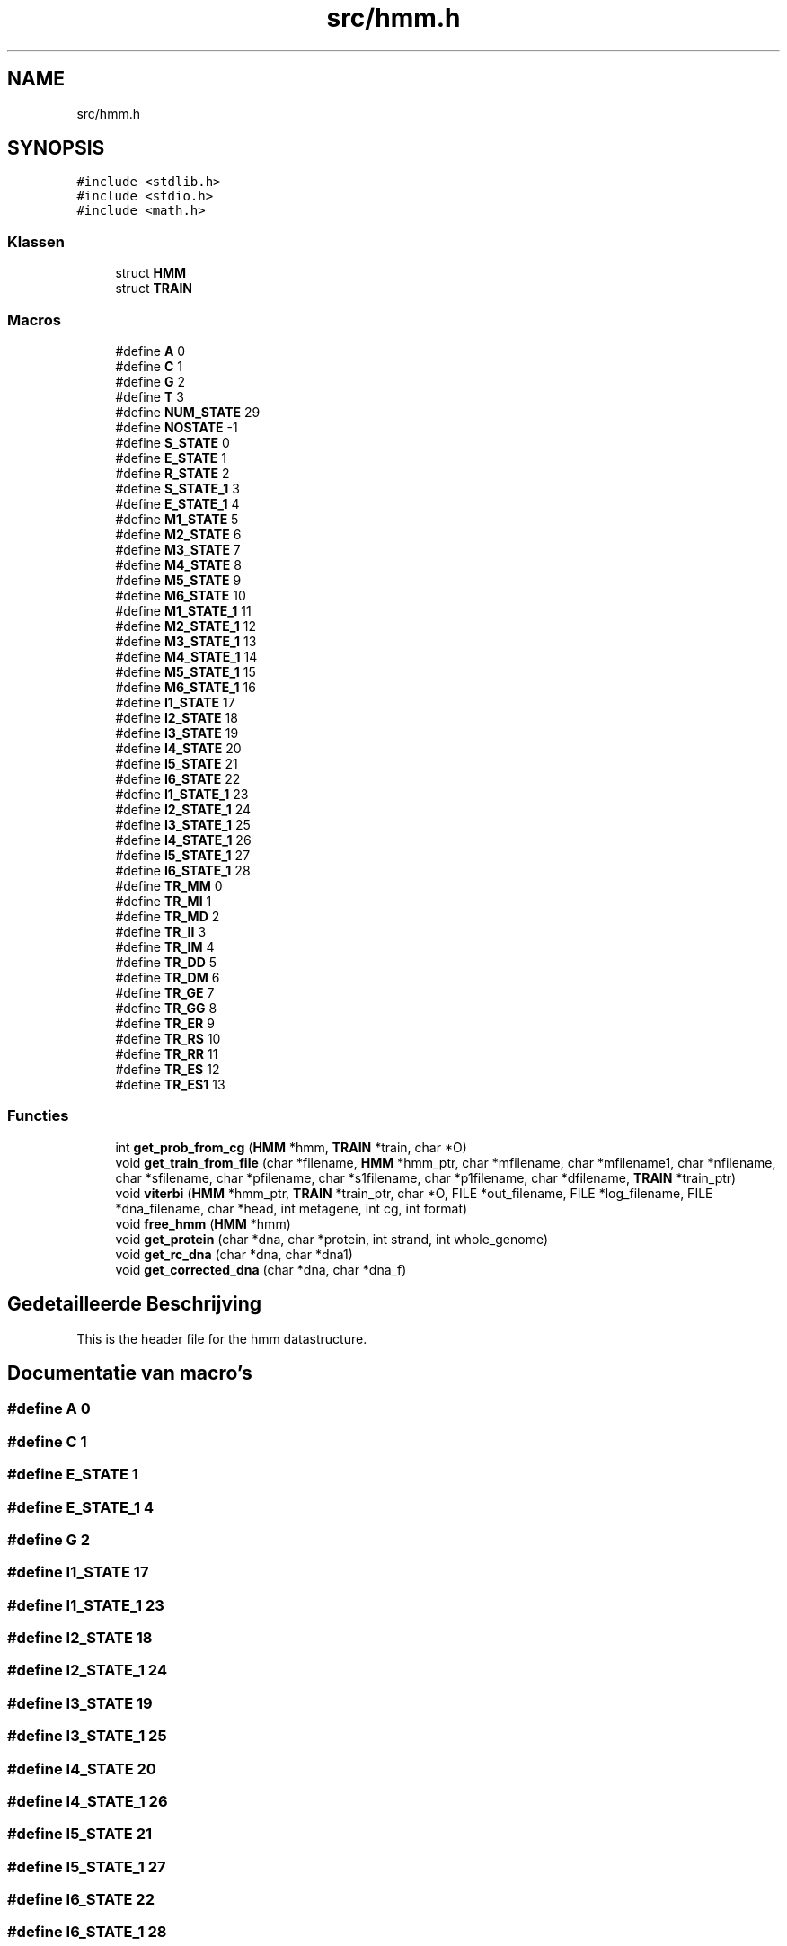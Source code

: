 .TH "src/hmm.h" 3 "Ma 8 Jun 2020" "Version 0.1" "FragScanTibo" \" -*- nroff -*-
.ad l
.nh
.SH NAME
src/hmm.h
.SH SYNOPSIS
.br
.PP
\fC#include <stdlib\&.h>\fP
.br
\fC#include <stdio\&.h>\fP
.br
\fC#include <math\&.h>\fP
.br

.SS "Klassen"

.in +1c
.ti -1c
.RI "struct \fBHMM\fP"
.br
.ti -1c
.RI "struct \fBTRAIN\fP"
.br
.in -1c
.SS "Macros"

.in +1c
.ti -1c
.RI "#define \fBA\fP   0"
.br
.ti -1c
.RI "#define \fBC\fP   1"
.br
.ti -1c
.RI "#define \fBG\fP   2"
.br
.ti -1c
.RI "#define \fBT\fP   3"
.br
.ti -1c
.RI "#define \fBNUM_STATE\fP   29"
.br
.ti -1c
.RI "#define \fBNOSTATE\fP   \-1"
.br
.ti -1c
.RI "#define \fBS_STATE\fP   0"
.br
.ti -1c
.RI "#define \fBE_STATE\fP   1"
.br
.ti -1c
.RI "#define \fBR_STATE\fP   2"
.br
.ti -1c
.RI "#define \fBS_STATE_1\fP   3"
.br
.ti -1c
.RI "#define \fBE_STATE_1\fP   4"
.br
.ti -1c
.RI "#define \fBM1_STATE\fP   5"
.br
.ti -1c
.RI "#define \fBM2_STATE\fP   6"
.br
.ti -1c
.RI "#define \fBM3_STATE\fP   7"
.br
.ti -1c
.RI "#define \fBM4_STATE\fP   8"
.br
.ti -1c
.RI "#define \fBM5_STATE\fP   9"
.br
.ti -1c
.RI "#define \fBM6_STATE\fP   10"
.br
.ti -1c
.RI "#define \fBM1_STATE_1\fP   11"
.br
.ti -1c
.RI "#define \fBM2_STATE_1\fP   12"
.br
.ti -1c
.RI "#define \fBM3_STATE_1\fP   13"
.br
.ti -1c
.RI "#define \fBM4_STATE_1\fP   14"
.br
.ti -1c
.RI "#define \fBM5_STATE_1\fP   15"
.br
.ti -1c
.RI "#define \fBM6_STATE_1\fP   16"
.br
.ti -1c
.RI "#define \fBI1_STATE\fP   17"
.br
.ti -1c
.RI "#define \fBI2_STATE\fP   18"
.br
.ti -1c
.RI "#define \fBI3_STATE\fP   19"
.br
.ti -1c
.RI "#define \fBI4_STATE\fP   20"
.br
.ti -1c
.RI "#define \fBI5_STATE\fP   21"
.br
.ti -1c
.RI "#define \fBI6_STATE\fP   22"
.br
.ti -1c
.RI "#define \fBI1_STATE_1\fP   23"
.br
.ti -1c
.RI "#define \fBI2_STATE_1\fP   24"
.br
.ti -1c
.RI "#define \fBI3_STATE_1\fP   25"
.br
.ti -1c
.RI "#define \fBI4_STATE_1\fP   26"
.br
.ti -1c
.RI "#define \fBI5_STATE_1\fP   27"
.br
.ti -1c
.RI "#define \fBI6_STATE_1\fP   28"
.br
.ti -1c
.RI "#define \fBTR_MM\fP   0"
.br
.ti -1c
.RI "#define \fBTR_MI\fP   1"
.br
.ti -1c
.RI "#define \fBTR_MD\fP   2"
.br
.ti -1c
.RI "#define \fBTR_II\fP   3"
.br
.ti -1c
.RI "#define \fBTR_IM\fP   4"
.br
.ti -1c
.RI "#define \fBTR_DD\fP   5"
.br
.ti -1c
.RI "#define \fBTR_DM\fP   6"
.br
.ti -1c
.RI "#define \fBTR_GE\fP   7"
.br
.ti -1c
.RI "#define \fBTR_GG\fP   8"
.br
.ti -1c
.RI "#define \fBTR_ER\fP   9"
.br
.ti -1c
.RI "#define \fBTR_RS\fP   10"
.br
.ti -1c
.RI "#define \fBTR_RR\fP   11"
.br
.ti -1c
.RI "#define \fBTR_ES\fP   12"
.br
.ti -1c
.RI "#define \fBTR_ES1\fP   13"
.br
.in -1c
.SS "Functies"

.in +1c
.ti -1c
.RI "int \fBget_prob_from_cg\fP (\fBHMM\fP *hmm, \fBTRAIN\fP *train, char *O)"
.br
.ti -1c
.RI "void \fBget_train_from_file\fP (char *filename, \fBHMM\fP *hmm_ptr, char *mfilename, char *mfilename1, char *nfilename, char *sfilename, char *pfilename, char *s1filename, char *p1filename, char *dfilename, \fBTRAIN\fP *train_ptr)"
.br
.ti -1c
.RI "void \fBviterbi\fP (\fBHMM\fP *hmm_ptr, \fBTRAIN\fP *train_ptr, char *O, FILE *out_filename, FILE *log_filename, FILE *dna_filename, char *head, int metagene, int cg, int format)"
.br
.ti -1c
.RI "void \fBfree_hmm\fP (\fBHMM\fP *hmm)"
.br
.ti -1c
.RI "void \fBget_protein\fP (char *dna, char *protein, int strand, int whole_genome)"
.br
.ti -1c
.RI "void \fBget_rc_dna\fP (char *dna, char *dna1)"
.br
.ti -1c
.RI "void \fBget_corrected_dna\fP (char *dna, char *dna_f)"
.br
.in -1c
.SH "Gedetailleerde Beschrijving"
.PP 
This is the header file for the hmm datastructure\&. 
.SH "Documentatie van macro's"
.PP 
.SS "#define A   0"

.SS "#define C   1"

.SS "#define E_STATE   1"

.SS "#define E_STATE_1   4"

.SS "#define G   2"

.SS "#define I1_STATE   17"

.SS "#define I1_STATE_1   23"

.SS "#define I2_STATE   18"

.SS "#define I2_STATE_1   24"

.SS "#define I3_STATE   19"

.SS "#define I3_STATE_1   25"

.SS "#define I4_STATE   20"

.SS "#define I4_STATE_1   26"

.SS "#define I5_STATE   21"

.SS "#define I5_STATE_1   27"

.SS "#define I6_STATE   22"

.SS "#define I6_STATE_1   28"

.SS "#define M1_STATE   5"

.SS "#define M1_STATE_1   11"

.SS "#define M2_STATE   6"

.SS "#define M2_STATE_1   12"

.SS "#define M3_STATE   7"

.SS "#define M3_STATE_1   13"

.SS "#define M4_STATE   8"

.SS "#define M4_STATE_1   14"

.SS "#define M5_STATE   9"

.SS "#define M5_STATE_1   15"

.SS "#define M6_STATE   10"

.SS "#define M6_STATE_1   16"

.SS "#define NOSTATE   \-1"

.SS "#define NUM_STATE   29"

.SS "#define R_STATE   2"

.SS "#define S_STATE   0"

.SS "#define S_STATE_1   3"

.SS "#define T   3"

.SS "#define TR_DD   5"

.SS "#define TR_DM   6"

.SS "#define TR_ER   9"

.SS "#define TR_ES   12"

.SS "#define TR_ES1   13"

.SS "#define TR_GE   7"

.SS "#define TR_GG   8"

.SS "#define TR_II   3"

.SS "#define TR_IM   4"

.SS "#define TR_MD   2"

.SS "#define TR_MI   1"

.SS "#define TR_MM   0"

.SS "#define TR_RR   11"

.SS "#define TR_RS   10"

.SH "Documentatie van functies"
.PP 
.SS "void free_hmm (\fBHMM\fP * hmm)"

.SS "void get_corrected_dna (char * dna, char * dna_f)"

.SS "int get_prob_from_cg (\fBHMM\fP * hmm, \fBTRAIN\fP * train, char * O)"

.SS "void get_protein (char * dna, char * protein, int strand, int whole_genome)"

.SS "void get_rc_dna (char * dna, char * dna1)"

.SS "void get_train_from_file (char * filename, \fBHMM\fP * hmm_ptr, char * mfilename, char * mfilename1, char * nfilename, char * sfilename, char * pfilename, char * s1filename, char * p1filename, char * dfilename, \fBTRAIN\fP * train_ptr)"
Reads files\&.
.IP "1." 4
Reads trasition file and store in hmm datastructure 
.PP

.SS "void viterbi (\fBHMM\fP * hmm_ptr, \fBTRAIN\fP * train_ptr, char * O, FILE * out_filename, FILE * log_filename, FILE * dna_filename, char * head, int metagene, int cg, int format)"

.SH "Auteur"
.PP 
Automatisch gegenereerd door Doxygen voor FragScanTibo uit de programmatekst\&.
